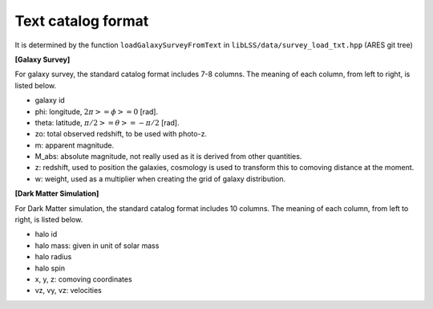 Text catalog format
===================

It is determined by the function ``loadGalaxySurveyFromText`` in
``libLSS/data/survey_load_txt.hpp`` (ARES git tree)

**[Galaxy Survey]**

For galaxy survey, the standard catalog format includes 7-8 columns. The meaning of each column, from left to right, is listed below.

-  galaxy id
-  phi: longitude, :math:`2\pi >= \phi >= 0` [rad].
-  theta: latitude, :math:`\pi/2 >= \theta >= -\pi/2` [rad].
-  zo: total observed redshift, to be used with photo-z.
-  m: apparent magnitude.
-  M_abs: absolute magnitude, not really used as it is derived from
   other quantities.
-  z: redshift, used to position the galaxies, cosmology is used to
   transform this to comoving distance at the moment.
-  w: weight, used as a multiplier when creating the grid of galaxy
   distribution.

**[Dark Matter Simulation]**

For Dark Matter simulation, the standard catalog format includes 10
columns. The meaning of each column, from left to right, is listed
below.

-  halo id
-  halo mass: given in unit of solar mass
-  halo radius
-  halo spin
-  x, y, z: comoving coordinates
-  vz, vy, vz: velocities
